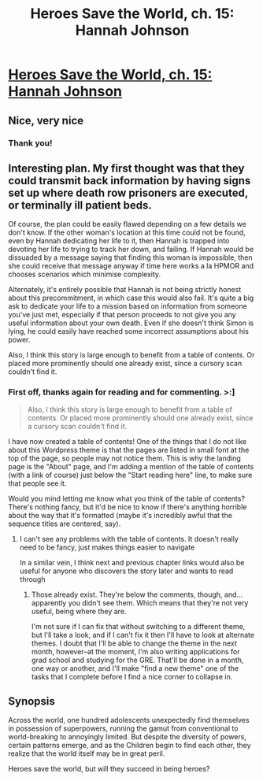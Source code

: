 #+TITLE: Heroes Save the World, ch. 15: Hannah Johnson

* [[https://heroessavetheworld.wordpress.com/2016/10/28/not-too-small-ch-2-hannah-johnson/][Heroes Save the World, ch. 15: Hannah Johnson]]
:PROPERTIES:
:Author: callmebrotherg
:Score: 9
:DateUnix: 1477630024.0
:DateShort: 2016-Oct-28
:END:

** Nice, very nice
:PROPERTIES:
:Author: eltegid
:Score: 4
:DateUnix: 1477644702.0
:DateShort: 2016-Oct-28
:END:

*** Thank you!
:PROPERTIES:
:Author: callmebrotherg
:Score: 1
:DateUnix: 1477717148.0
:DateShort: 2016-Oct-29
:END:


** Interesting plan. My first thought was that they could transmit back information by having signs set up where death row prisoners are executed, or terminally ill patient beds.

Of course, the plan could be easily flawed depending on a few details we don't know. If the other woman's location at this time could not be found, even by Hannah dedicating her life to it, then Hannah is trapped into devoting her life to trying to track her down, and failing. If Hannah would be dissuaded by a message saying that finding this woman is impossible, then she could receive that message anyway if time here works a la HPMOR and chooses scenarios which minimise complexity.

Alternately, it's entirely possible that Hannah is not being strictly honest about this precommitment, in which case this would also fail. It's quite a big ask to dedicate your life to a mission based on information from someone you've just met, especially if that person proceeds to not give you any useful information about your own death. Even if she doesn't think Simon is lying, he could easily have reached some incorrect assumptions about his power.

Also, I think this story is large enough to benefit from a table of contents. Or placed more prominently should one already exist, since a cursory scan couldn't find it.
:PROPERTIES:
:Author: Zephyr1011
:Score: 4
:DateUnix: 1477657130.0
:DateShort: 2016-Oct-28
:END:

*** First off, thanks again for reading and for commenting. >:]

#+begin_quote
  Also, I think this story is large enough to benefit from a table of contents. Or placed more prominently should one already exist, since a cursory scan couldn't find it.
#+end_quote

I have now created a table of contents! One of the things that I do not like about this Wordpress theme is that the pages are listed in small font at the top of the page, so people may not notice them. This is why the landing page is the "About" page, and I'm adding a mention of the table of contents (with a link of course) just below the "Start reading here" line, to make sure that people see it.

Would you mind letting me know what you think of the table of contents? There's nothing fancy, but it'd be nice to know if there's anything horrible about the way that it's formatted (maybe it's incredibly awful that the sequence titles are centered, say).
:PROPERTIES:
:Author: callmebrotherg
:Score: 1
:DateUnix: 1477718138.0
:DateShort: 2016-Oct-29
:END:

**** I can't see any problems with the table of contents. It doesn't really need to be fancy, just makes things easier to navigate

In a similar vein, I think next and previous chapter links would also be useful for anyone who discovers the story later and wants to read through
:PROPERTIES:
:Author: Zephyr1011
:Score: 1
:DateUnix: 1477735151.0
:DateShort: 2016-Oct-29
:END:

***** Those already exist. They're below the comments, though, and...apparently you didn't see them. Which means that they're not very useful, being where they are.

I'm not sure if I can fix that without switching to a different theme, but I'll take a look, and if I can't fix it then I'll have to look at alternate themes. I doubt that I'll be able to change the theme in the next month, however--at the moment, I'm also writing applications for grad school and studying for the GRE. That'll be done in a month, one way or another, and I'll make "find a new theme" one of the tasks that I complete before I find a nice corner to collapse in.
:PROPERTIES:
:Author: callmebrotherg
:Score: 1
:DateUnix: 1477972647.0
:DateShort: 2016-Nov-01
:END:


** *Synopsis*

Across the world, one hundred adolescents unexpectedly find themselves in possession of superpowers, running the gamut from conventional to world-breaking to annoyingly limited. But despite the diversity of powers, certain patterns emerge, and as the Children begin to find each other, they realize that the world itself may be in great peril.

Heroes save the world, but will they succeed in being heroes?
:PROPERTIES:
:Author: callmebrotherg
:Score: 2
:DateUnix: 1477630104.0
:DateShort: 2016-Oct-28
:END:
